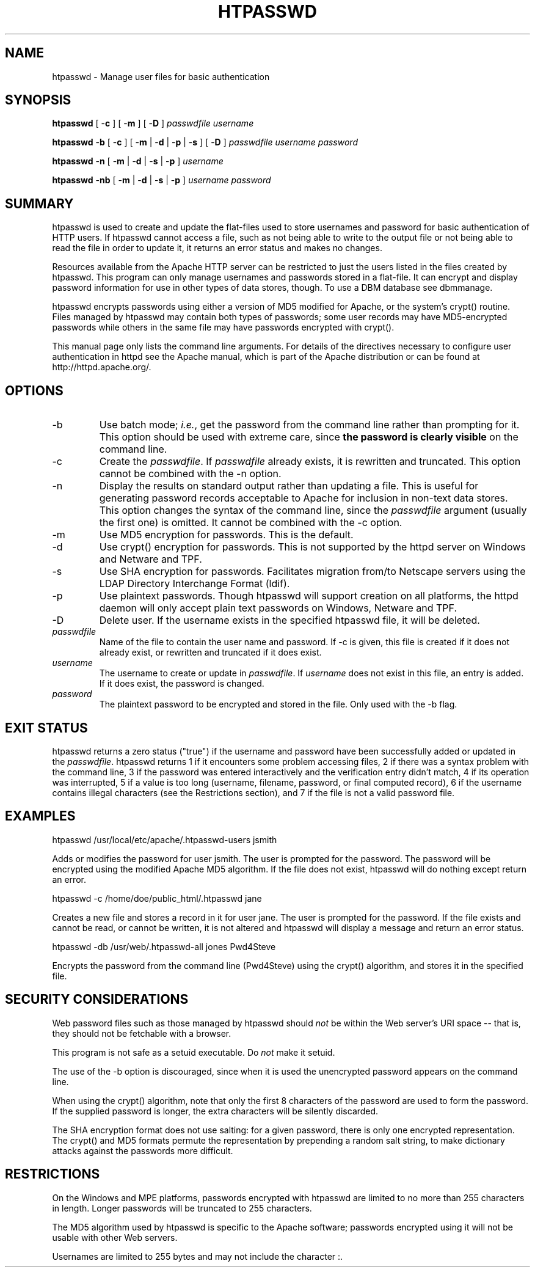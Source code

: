 .\" XXXXXXXXXXXXXXXXXXXXXXXXXXXXXXXXXXXXXXX
.\" DO NOT EDIT! Generated from XML source.
.\" XXXXXXXXXXXXXXXXXXXXXXXXXXXXXXXXXXXXXXX
.de Sh \" Subsection
.br
.if t .Sp
.ne 5
.PP
\fB\\$1\fR
.PP
..
.de Sp \" Vertical space (when we can't use .PP)
.if t .sp .5v
.if n .sp
..
.de Ip \" List item
.br
.ie \\n(.$>=3 .ne \\$3
.el .ne 3
.IP "\\$1" \\$2
..
.TH "HTPASSWD" 1 "2011-06-19" "Apache HTTP Server" "htpasswd"

.SH NAME
htpasswd \- Manage user files for basic authentication

.SH "SYNOPSIS"
 
.PP
\fBhtpasswd\fR [ -\fBc\fR ] [ -\fBm\fR ] [ -\fBD\fR ] \fIpasswdfile\fR \fIusername\fR
 
.PP
\fBhtpasswd\fR -\fBb\fR [ -\fBc\fR ] [ -\fBm\fR | -\fBd\fR | -\fBp\fR | -\fBs\fR ] [ -\fBD\fR ] \fIpasswdfile\fR \fIusername\fR \fIpassword\fR
 
.PP
\fBhtpasswd\fR -\fBn\fR [ -\fBm\fR | -\fBd\fR | -\fBs\fR | -\fBp\fR ] \fIusername\fR
 
.PP
\fBhtpasswd\fR -\fBnb\fR [ -\fBm\fR | -\fBd\fR | -\fBs\fR | -\fBp\fR ] \fIusername\fR \fIpassword\fR
 

.SH "SUMMARY"
 
.PP
htpasswd is used to create and update the flat-files used to store usernames and password for basic authentication of HTTP users\&. If htpasswd cannot access a file, such as not being able to write to the output file or not being able to read the file in order to update it, it returns an error status and makes no changes\&.
 
.PP
Resources available from the Apache HTTP server can be restricted to just the users listed in the files created by htpasswd\&. This program can only manage usernames and passwords stored in a flat-file\&. It can encrypt and display password information for use in other types of data stores, though\&. To use a DBM database see dbmmanage\&.
 
.PP
htpasswd encrypts passwords using either a version of MD5 modified for Apache, or the system's crypt() routine\&. Files managed by htpasswd may contain both types of passwords; some user records may have MD5-encrypted passwords while others in the same file may have passwords encrypted with crypt()\&.
 
.PP
This manual page only lists the command line arguments\&. For details of the directives necessary to configure user authentication in httpd see the Apache manual, which is part of the Apache distribution or can be found at http://httpd\&.apache\&.org/\&.
 

.SH "OPTIONS"
 
 
.TP
-b
Use batch mode; \fIi\&.e\&.\fR, get the password from the command line rather than prompting for it\&. This option should be used with extreme care, since \fBthe password is clearly visible\fR on the command line\&.  
.TP
-c
Create the \fIpasswdfile\fR\&. If \fIpasswdfile\fR already exists, it is rewritten and truncated\&. This option cannot be combined with the -n option\&.  
.TP
-n
Display the results on standard output rather than updating a file\&. This is useful for generating password records acceptable to Apache for inclusion in non-text data stores\&. This option changes the syntax of the command line, since the \fIpasswdfile\fR argument (usually the first one) is omitted\&. It cannot be combined with the -c option\&.  
.TP
-m
Use MD5 encryption for passwords\&. This is the default\&.  
.TP
-d
Use crypt() encryption for passwords\&. This is not supported by the httpd server on Windows and Netware and TPF\&.  
.TP
-s
Use SHA encryption for passwords\&. Facilitates migration from/to Netscape servers using the LDAP Directory Interchange Format (ldif)\&.  
.TP
-p
Use plaintext passwords\&. Though htpasswd will support creation on all platforms, the httpd daemon will only accept plain text passwords on Windows, Netware and TPF\&.  
.TP
-D
Delete user\&. If the username exists in the specified htpasswd file, it will be deleted\&.  
.TP
\fIpasswdfile\fR
Name of the file to contain the user name and password\&. If -c is given, this file is created if it does not already exist, or rewritten and truncated if it does exist\&.  
.TP
\fIusername\fR
The username to create or update in \fIpasswdfile\fR\&. If \fIusername\fR does not exist in this file, an entry is added\&. If it does exist, the password is changed\&.  
.TP
\fIpassword\fR
The plaintext password to be encrypted and stored in the file\&. Only used with the -b flag\&.  
 
.SH "EXIT STATUS"
 
.PP
htpasswd returns a zero status ("true") if the username and password have been successfully added or updated in the \fIpasswdfile\fR\&. htpasswd returns 1 if it encounters some problem accessing files, 2 if there was a syntax problem with the command line, 3 if the password was entered interactively and the verification entry didn't match, 4 if its operation was interrupted, 5 if a value is too long (username, filename, password, or final computed record), 6 if the username contains illegal characters (see the Restrictions section), and 7 if the file is not a valid password file\&.
 
.SH "EXAMPLES"
 
.nf

      htpasswd /usr/local/etc/apache/\&.htpasswd-users jsmith
    
.fi
 
.PP
Adds or modifies the password for user jsmith\&. The user is prompted for the password\&. The password will be encrypted using the modified Apache MD5 algorithm\&. If the file does not exist, htpasswd will do nothing except return an error\&.
 
.nf

      htpasswd -c /home/doe/public_html/\&.htpasswd jane
    
.fi
 
.PP
Creates a new file and stores a record in it for user jane\&. The user is prompted for the password\&. If the file exists and cannot be read, or cannot be written, it is not altered and htpasswd will display a message and return an error status\&.
 
.nf

      htpasswd -db /usr/web/\&.htpasswd-all jones Pwd4Steve
    
.fi
 
.PP
Encrypts the password from the command line (Pwd4Steve) using the crypt() algorithm, and stores it in the specified file\&.
 
.SH "SECURITY CONSIDERATIONS"
 
.PP
Web password files such as those managed by htpasswd should \fInot\fR be within the Web server's URI space -- that is, they should not be fetchable with a browser\&.
 
.PP
This program is not safe as a setuid executable\&. Do \fInot\fR make it setuid\&.
 
.PP
The use of the -b option is discouraged, since when it is used the unencrypted password appears on the command line\&.
 
.PP
When using the crypt() algorithm, note that only the first 8 characters of the password are used to form the password\&. If the supplied password is longer, the extra characters will be silently discarded\&.
 
.PP
The SHA encryption format does not use salting: for a given password, there is only one encrypted representation\&. The crypt() and MD5 formats permute the representation by prepending a random salt string, to make dictionary attacks against the passwords more difficult\&.
 
.SH "RESTRICTIONS"
 
.PP
On the Windows and MPE platforms, passwords encrypted with htpasswd are limited to no more than 255 characters in length\&. Longer passwords will be truncated to 255 characters\&.
 
.PP
The MD5 algorithm used by htpasswd is specific to the Apache software; passwords encrypted using it will not be usable with other Web servers\&.
 
.PP
Usernames are limited to 255 bytes and may not include the character :\&.
 
